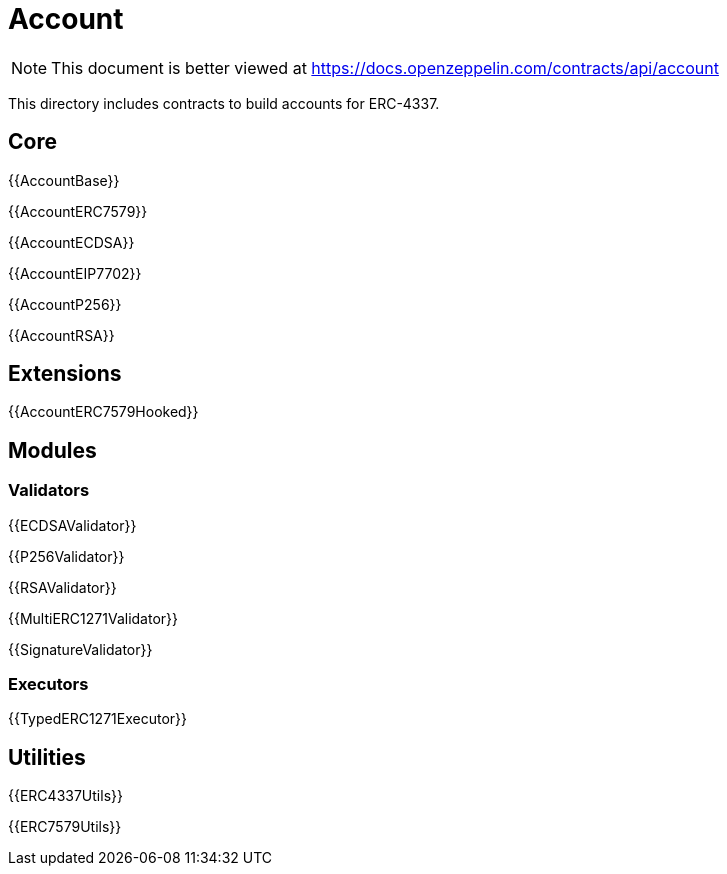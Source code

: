 = Account

[.readme-notice]
NOTE: This document is better viewed at https://docs.openzeppelin.com/contracts/api/account

This directory includes contracts to build accounts for ERC-4337.

== Core

{{AccountBase}}

{{AccountERC7579}}

{{AccountECDSA}}

{{AccountEIP7702}}

{{AccountP256}}

{{AccountRSA}}

== Extensions

{{AccountERC7579Hooked}}

== Modules

=== Validators

{{ECDSAValidator}}

{{P256Validator}}

{{RSAValidator}}

{{MultiERC1271Validator}}

{{SignatureValidator}}

=== Executors

{{TypedERC1271Executor}}

== Utilities

{{ERC4337Utils}}

{{ERC7579Utils}}
